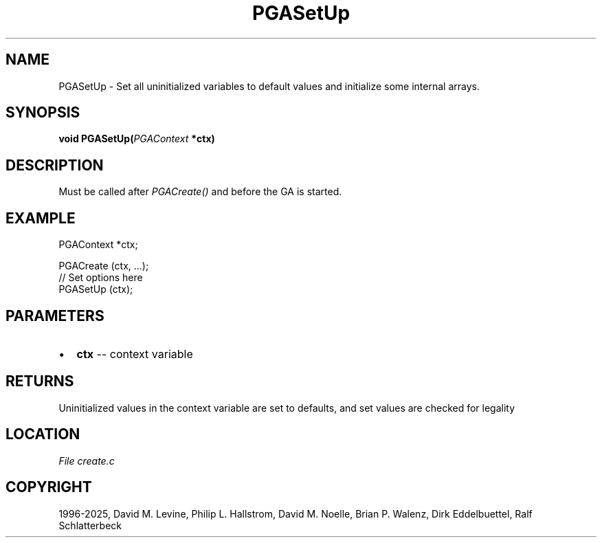 .\" Man page generated from reStructuredText.
.
.
.nr rst2man-indent-level 0
.
.de1 rstReportMargin
\\$1 \\n[an-margin]
level \\n[rst2man-indent-level]
level margin: \\n[rst2man-indent\\n[rst2man-indent-level]]
-
\\n[rst2man-indent0]
\\n[rst2man-indent1]
\\n[rst2man-indent2]
..
.de1 INDENT
.\" .rstReportMargin pre:
. RS \\$1
. nr rst2man-indent\\n[rst2man-indent-level] \\n[an-margin]
. nr rst2man-indent-level +1
.\" .rstReportMargin post:
..
.de UNINDENT
. RE
.\" indent \\n[an-margin]
.\" old: \\n[rst2man-indent\\n[rst2man-indent-level]]
.nr rst2man-indent-level -1
.\" new: \\n[rst2man-indent\\n[rst2man-indent-level]]
.in \\n[rst2man-indent\\n[rst2man-indent-level]]u
..
.TH "PGASetUp" "3" "2025-04-19" "" "PGAPack"
.SH NAME
PGASetUp \- Set all uninitialized variables to default values and initialize some internal arrays. 
.SH SYNOPSIS
.B void PGASetUp(\fI\%PGAContext\fP *ctx) 
.sp
.SH DESCRIPTION
.sp
Must be called after \fI\%PGACreate()\fP and before the GA is started.
.SH EXAMPLE
.sp
.EX
PGAContext *ctx;

PGACreate (ctx, ...);
//  Set options here
PGASetUp (ctx);
.EE

 
.SH PARAMETERS
.IP \(bu 2
\fBctx\fP \-\- context variable 
.SH RETURNS
Uninitialized values in the context variable are set to defaults, and set values are checked for legality
.SH LOCATION
\fI\%File create.c\fP
.SH COPYRIGHT
1996-2025, David M. Levine, Philip L. Hallstrom, David M. Noelle, Brian P. Walenz, Dirk Eddelbuettel, Ralf Schlatterbeck
.\" Generated by docutils manpage writer.
.
